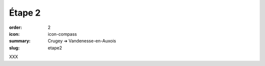 Étape 2
#######

:order: 2
:icon: icon-compass
:summary: Crugey ➔ Vandenesse-en-Auxois
:slug: etape2

XXX

